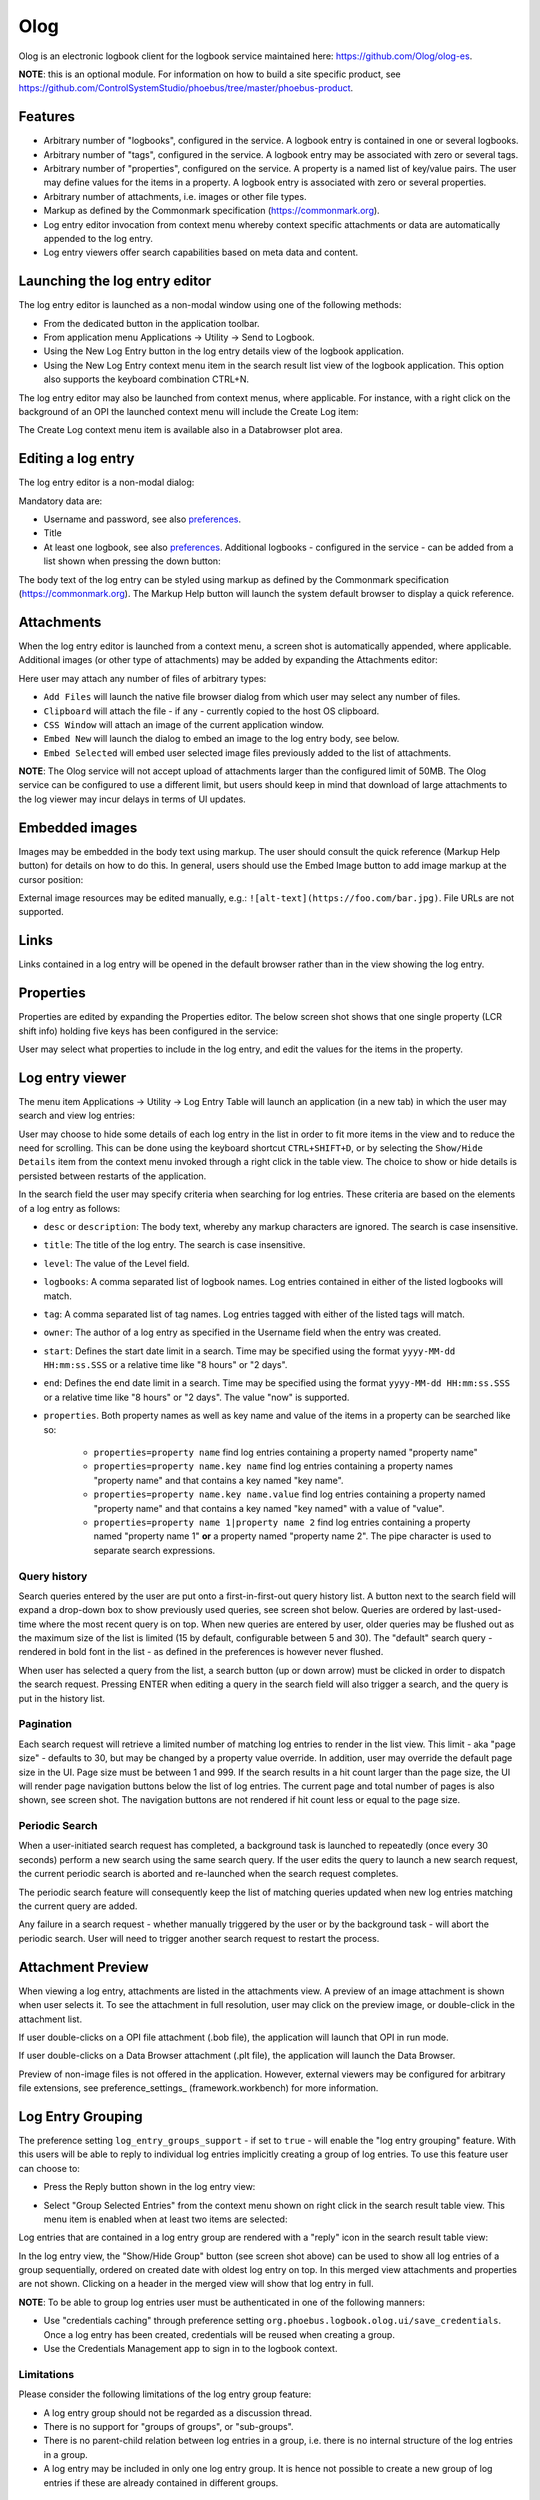 Olog
====
Olog is an electronic logbook client for the logbook service maintained here: https://github.com/Olog/olog-es.

**NOTE**: this is an optional module. For information on how to build a site specific product, see
https://github.com/ControlSystemStudio/phoebus/tree/master/phoebus-product.

Features
--------
- Arbitrary number of "logbooks", configured in the service. A logbook entry is contained in one or several logbooks.

- Arbitrary number of "tags", configured in the service. A logbook entry may be associated with zero or several tags.

- Arbitrary number of "properties", configured on the service. A property is a named list of key/value pairs. The user may define values for the items in a property. A logbook entry is associated with zero or several properties.

- Arbitrary number of attachments, i.e. images or other file types.
  
- Markup as defined by the Commonmark specification (https://commonmark.org).
  
- Log entry editor invocation from context menu whereby context specific attachments or data are automatically appended to the log entry.

- Log entry viewers offer search capabilities based on meta data and content.

Launching the log entry editor
------------------------------
The log entry editor is launched as a non-modal window using one of the following methods:

- From the dedicated button in the application toolbar.

- From application menu Applications -> Utility -> Send to Logbook.

- Using the New Log Entry button in the log entry details view of the logbook application.

- Using the New Log Entry context menu item in the search result list view of the logbook application. This option also supports the keyboard combination CTRL+N.

The log entry editor may also be launched from context menus, where applicable. For instance, with a right click on
the background of an OPI the launched context menu will include the Create Log item:

.. image:: images/ContextMenu.png
The Create Log context menu item is available also in a Databrowser plot area.

Editing a log entry
-------------------
The log entry editor is a non-modal dialog:

.. image:: images/LogEntryEditor.png

Mandatory data are:

- Username and password, see also preferences_.
  
- Title
  
- At least one logbook, see also preferences_. Additional logbooks - configured in the service - can be added from a list shown when pressing the down button:

.. image:: images/LogbookSelection.png

The body text of the log entry can be styled using markup as defined by the Commonmark specification
(https://commonmark.org). The Markup Help button will launch the system default browser to display a quick
reference.

Attachments
-----------
When the log entry editor is launched from a context menu, a screen shot is automatically appended, where applicable.
Additional images (or other type of attachments) may be added by expanding the Attachments editor:

.. image:: images/Attachments.png
Here user may attach any number of files of arbitrary types:

- ``Add Files`` will launch the native file browser dialog from which user may select any number of files.
- ``Clipboard`` will attach the file - if any - currently copied to the host OS clipboard.
- ``CSS Window`` will attach an image of the current application window.
- ``Embed New`` will launch the dialog to embed an image to the log entry body, see below.
- ``Embed Selected`` will embed user selected image files previously added to the list of attachments.

**NOTE**: The Olog service will not accept upload of attachments larger than the configured limit of 50MB. The Olog service
can be configured to use a different limit, but users should keep in mind that download of large attachments to
the log viewer may incur delays in terms of UI updates.

Embedded images
---------------
Images may be embedded in the body text using markup. The user should consult the quick reference (Markup Help button)
for details on how to do this. In general, users should use the Embed Image button to add image markup at the cursor position:

.. image:: images/EmbedImage.png
External image resources may be edited manually, e.g.:
``![alt-text](https://foo.com/bar.jpg)``. 
File URLs are not supported.

Links
-----
Links contained in a log entry will be opened in the default browser rather than in the view showing the log entry.

Properties
----------
Properties are edited by expanding the Properties editor. The below screen shot shows that one single property
(LCR shift info) holding five keys has been configured in the service:

.. image:: images/PropertiesEditor.png
User may select what properties to include in the log entry, and edit the values for the items in the property.


Log entry viewer
----------------
The menu item Applications -> Utility -> Log Entry Table will launch an application (in a new tab) in which the user may
search and view log entries:

.. image:: images/LogEntryTable.png

User may choose to hide some details of each log entry in the list in order to fit more items in the view and to reduce the need
for scrolling. This can be done using the keyboard shortcut ``CTRL+SHIFT+D``, or by selecting the
``Show/Hide Details`` item from the context menu invoked through a right click in the table view. The choice
to show or hide details is persisted between restarts of the application.

.. image:: images/ContextMenuLogEntryTable.png

In the search field the user may specify criteria when searching for log entries. These criteria are based on 
the elements of a log entry as follows:

- ``desc`` or ``description``: The body text, whereby any markup characters are ignored. The search is case insensitive.

- ``title``: The title of the log entry. The search is case insensitive.

- ``level``: The value of the Level field.
  
- ``logbooks``: A comma separated list of logbook names. Log entries contained in either of the listed logbooks will match.

- ``tag``: A comma separated list of tag names. Log entries tagged with either of the listed tags will match.

- ``owner``: The author of a log entry as specified in the Username field when the entry was created.

- ``start``: Defines the start date limit in a search. Time may be specified using the format ``yyyy-MM-dd HH:mm:ss.SSS`` or a relative time like "8 hours" or "2 days".

- ``end``: Defines the end date limit in a search. Time may be specified using the format ``yyyy-MM-dd HH:mm:ss.SSS`` or a relative time like "8 hours" or "2 days". The value "now" is supported.

- ``properties``. Both property names as well as key name and value of the items in a property can be searched like so:

    - ``properties=property name`` find log entries containing a property named "property name"

    - ``properties=property name.key name`` find log entries containing a property names "property name" and that contains a key named "key name".

    - ``properties=property name.key name.value`` find log entries containing a property named "property name" and that contains a key named "key named" with a value of "value".

    - ``properties=property name 1|property name 2`` find log entries containing a property named "property name 1" **or** a property named "property name 2". The pipe character is used to separate search expressions.

Query history
^^^^^^^^^^^^^

Search queries entered by the user are put onto a first-in-first-out query history list. A button next to the search
field will expand a drop-down box to show previously used queries, see screen shot below. Queries are ordered by last-used-time
where the most recent query is on top. When new queries are entered by user, older queries may be
flushed out as the maximum size of the list is limited (15 by default, configurable between 5 and 30). The "default"
search query - rendered in bold font in the list - as defined in the preferences is however never flushed.

When user has selected a query from the list, a search button (up or down arrow) must be clicked in order to dispatch the search request.
Pressing ENTER when editing a query in the search field will also trigger a search, and the query is put in
the history list.

.. image:: images/QueryHistory.png

Pagination
^^^^^^^^^^

Each search request will retrieve a limited number of matching log entries to render in the list view. This limit
- aka "page size" - defaults to 30, but may be changed by a property value override. In addition, user may override the
default page size in the UI. Page size must be between 1 and 999. If the search results in a hit count larger
than the page size, the UI will render page navigation buttons below the list of log entries. The current page and
total number of pages is also shown, see screen shot.
The navigation buttons are not rendered if hit count less or equal to the page size.

.. image:: images/pagination.png

.. _preferences:

Periodic Search
^^^^^^^^^^^^^^^

When a user-initiated search request has completed, a background task is launched to repeatedly (once every 30 seconds) perform a new search
using the same search query. If the user edits the query to launch a new search request, the current periodic search is
aborted and re-launched when the search request completes.

The periodic search feature will consequently keep the list of matching queries updated when new log entries matching the current query are added.

Any failure in a search request - whether manually triggered by the user or by the background task - will abort the
periodic search. User will need to trigger another search request to restart the process.

Attachment Preview
------------------

When viewing a log entry, attachments are listed in the attachments view. A preview of an image attachment is shown
when user selects it. To see the attachment in full resolution, user may click on the preview image, or double-click
in the attachment list.

If user double-clicks on a OPI file attachment (.bob file), the application will launch that OPI in run mode.

If user double-clicks on a Data Browser attachment (.plt file), the application will launch the Data Browser.

Preview of non-image files is not offered in the application. However, external viewers may be configured for
arbitrary file extensions, see preference_settings_ (framework.workbench) for more information.

Log Entry Grouping
------------------

The preference setting ``log_entry_groups_support`` - if set to ``true`` - will enable the "log entry grouping"
feature. With this users will be able to reply to individual log entries implicitly creating a group of log entries. To use this
feature user can choose to:

- Press the Reply button shown in the log entry view:

.. image:: images/ReplyToLogEntry.png

- Select "Group Selected Entries" from the context menu shown on right click in the search result table view. This menu item is enabled when at least two items are selected:

.. image:: images/ContextMenuLogEntryTable.png

Log entries that are contained in a log entry group are rendered with a "reply" icon in the search result table view:

.. image:: images/ReplyAnnotation.png

In the log entry view, the "Show/Hide Group" button (see screen shot above) can be used to show all log entries of a group sequentially,
ordered on created date with oldest log entry on top. In this merged view attachments and properties are not shown.
Clicking on a header in the merged view will show that log entry in full.

**NOTE**: To be able to group log entries user must be authenticated in one of the following manners:

* Use "credentials caching" through preference setting ``org.phoebus.logbook.olog.ui/save_credentials``. Once a log entry has been created, credentials will be reused when creating a group.
* Use the Credentials Management app to sign in to the logbook context.

Limitations
^^^^^^^^^^^

Please consider the following limitations of the log entry group feature:

- A log entry group should not be regarded as a discussion thread.
- There is no support for "groups of groups", or "sub-groups".
- There is no parent-child relation between log entries in a group, i.e. there is no internal structure of the log entries in a group.
- A log entry may be included in only one log entry group. It is hence not possible to create a new group of log entries if these are already contained in different groups.

Preferences
-----------
Preferences related to the electronic logbook are the following:

- ``org.phoebus.olog.es.api/olog_url``. This should be on the format ``http(s)://foo.com/Olog``, where the path element ``Olog`` may not be omitted.

- ``org.phoebus.logbook.olog.ui/default_logbooks``. This is a comma separated list of logbooks automatically associated with a new log entry.

- ``org.phoebus.logbook.olog.ui/level_field_name``. The text shown next to the drop-down below the password field. Sites may wish to customize this to override the default value "Level".

- ``org.phoebus.olog.es.api/levels``. List of items shown in the "Level" drop-down.
  
- ``org.phoebus.logbook.ui/save_credentials``. Indicates if user credentials should be cached. If ``true``, the user will
  have to specify credentials only for the first new log entry after launch of CS Studio. The side effect of credentials caching is that all entries will be created with the same user (owner) identity.

- ``search_result_page_size``. The maximum number of hits per page to fetch and render in a search. User may override in the UI. Value must be 1 - 999, default is 30.

- ``log_entry_groups_support``. If true, user may reply to log entries and create a log entry group from a selection of existing log entries.




